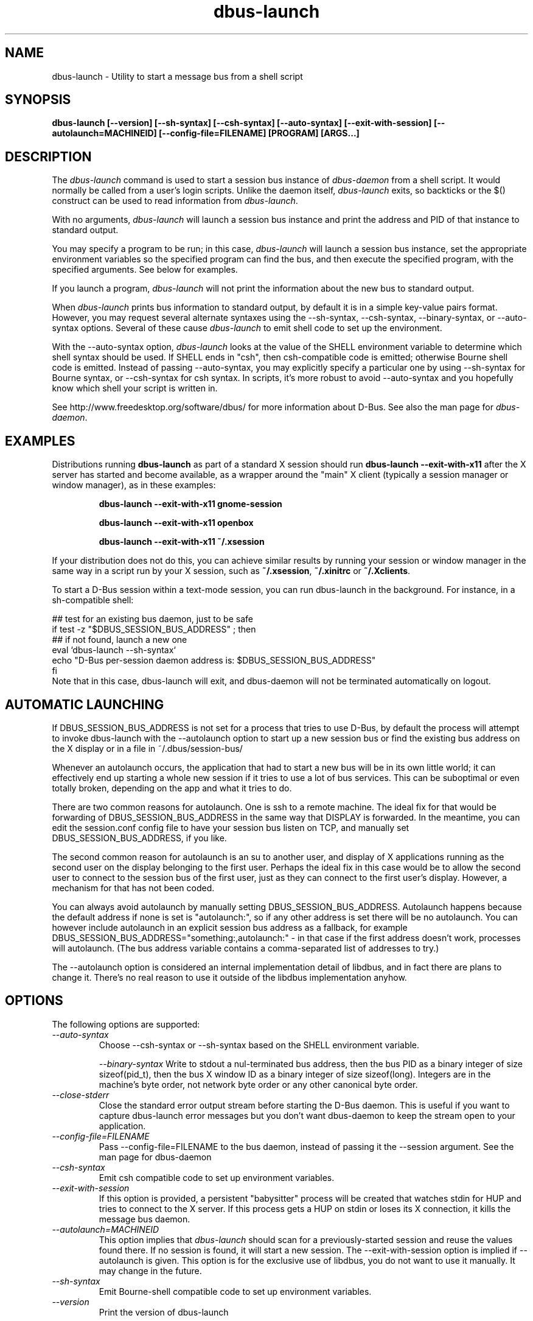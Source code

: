 .\" 
.\" dbus\-launch manual page.
.\" Copyright (C) 2003 Red Hat, Inc.
.\"
.TH dbus\-launch 1
.SH NAME
dbus\-launch \- Utility to start a message bus from a shell script
.SH SYNOPSIS
.PP
.B dbus\-launch [\-\-version] [\-\-sh\-syntax] [\-\-csh\-syntax] [\-\-auto\-syntax] [\-\-exit\-with\-session] [\-\-autolaunch=MACHINEID] [\-\-config\-file=FILENAME] [PROGRAM] [ARGS...]

.SH DESCRIPTION

The \fIdbus\-launch\fP command is used to start a session bus 
instance of \fIdbus\-daemon\fP from a shell script.
It would normally be called from a user's login
scripts. Unlike the daemon itself, \fIdbus\-launch\fP exits, so
backticks or the $() construct can be used to read information from
\fIdbus\-launch\fP.

With no arguments, \fIdbus\-launch\fP will launch a session bus
instance and print the address and PID of that instance to standard
output.

You may specify a program to be run; in this case, \fIdbus\-launch\fP
will launch a session bus instance, set the appropriate environment
variables so the specified program can find the bus, and then execute the
specified program, with the specified arguments.  See below for
examples.

If you launch a program, \fIdbus\-launch\fP will not print the
information about the new bus to standard output.

When \fIdbus\-launch\fP prints bus information to standard output, by
default it is in a simple key\-value pairs format. However, you may 
request several alternate syntaxes using the \-\-sh\-syntax, \-\-csh\-syntax,
\-\-binary\-syntax, or
\-\-auto\-syntax options. Several of these cause \fIdbus\-launch\fP to emit shell code
to set up the environment.

With the \-\-auto\-syntax option, \fIdbus\-launch\fP looks at the value
of the SHELL environment variable to determine which shell syntax
should be used.  If SHELL ends in "csh", then csh\-compatible code is
emitted; otherwise Bourne shell code is emitted.  Instead of passing
\-\-auto\-syntax, you may explicitly specify a particular one by using
\-\-sh\-syntax for Bourne syntax, or \-\-csh\-syntax for csh syntax.
In scripts, it's more robust to avoid \-\-auto\-syntax and you hopefully
know which shell your script is written in.

.PP
See http://www.freedesktop.org/software/dbus/ for more information
about D\-Bus. See also the man page for \fIdbus\-daemon\fP.

.SH EXAMPLES

Distributions running
.B dbus\-launch
as part of a standard X session should run
.B "dbus\-launch \-\-exit\-with\-x11"
after the X server has started and become available, as a wrapper around
the "main" X client (typically a session manager or window manager), as in
these examples:

.RS
.B "dbus\-launch \-\-exit\-with\-x11 gnome\-session"

.B "dbus\-launch \-\-exit\-with\-x11 openbox"

.B "dbus\-launch \-\-exit\-with\-x11 ~/.xsession"
.RE

If your distribution does not do this, you can achieve similar results
by running your session or window manager in the same way in a script
run by your X session, such as
.BR ~/.xsession ,
.B ~/.xinitrc
or
.BR ~/.Xclients .

To start a D-Bus session within a text-mode session, you can run
dbus-launch in the background. For instance, in a sh-compatible shell:

.nf
  ## test for an existing bus daemon, just to be safe
  if test \-z "$DBUS_SESSION_BUS_ADDRESS" ; then
      ## if not found, launch a new one
      eval `dbus\-launch \-\-sh\-syntax`
      echo "D\-Bus per\-session daemon address is: $DBUS_SESSION_BUS_ADDRESS"
  fi
.fi
Note that in this case, dbus-launch will exit, and dbus-daemon will not be
terminated automatically on logout.

.SH AUTOMATIC LAUNCHING

.PP
If DBUS_SESSION_BUS_ADDRESS is not set for a process that tries to use
D\-Bus, by default the process will attempt to invoke dbus\-launch with
the \-\-autolaunch option to start up a new session bus or find the 
existing bus address on the X display or in a file in
~/.dbus/session\-bus/

.PP
Whenever an autolaunch occurs, the application that had to
start a new bus will be in its own little world; it can effectively
end up starting a whole new session if it tries to use a lot of 
bus services. This can be suboptimal or even totally broken, depending
on the app and what it tries to do.

.PP
There are two common reasons for autolaunch. One is ssh to a remote
machine. The ideal fix for that would be forwarding of
DBUS_SESSION_BUS_ADDRESS in the same way that DISPLAY is forwarded.
In the meantime, you can edit the session.conf config file to 
have your session bus listen on TCP, and manually set
DBUS_SESSION_BUS_ADDRESS, if you like.

.PP
The second common reason for autolaunch is an su to another user, and
display of X applications running as the second user on the display
belonging to the first user. Perhaps the ideal fix in this case
would be to allow the second user to connect to the session bus of the
first user, just as they can connect to the first user's display.
However, a mechanism for that has not been coded.

.PP
You can always avoid autolaunch by manually setting
DBUS_SESSION_BUS_ADDRESS. Autolaunch happens because the default
address if none is set is "autolaunch:", so if any other address is
set there will be no autolaunch. You can however include autolaunch in
an explicit session bus address as a fallback, for example
DBUS_SESSION_BUS_ADDRESS="something:,autolaunch:" \- in that case if
the first address doesn't work, processes will autolaunch. (The bus
address variable contains a comma\-separated list of addresses to try.)

.PP
The \-\-autolaunch option is considered an internal implementation
detail of libdbus, and in fact there are plans to change it. There's
no real reason to use it outside of the libdbus implementation anyhow.

.SH OPTIONS
The following options are supported:
.TP
.I "\-\-auto\-syntax"
Choose \-\-csh\-syntax or \-\-sh\-syntax based on the SHELL environment variable.

.I "\-\-binary\-syntax"
Write to stdout a nul\-terminated bus address, then the bus PID as a
binary integer of size sizeof(pid_t), then the bus X window ID as a
binary integer of size sizeof(long). Integers are in the machine's
byte order, not network byte order or any other canonical byte order.

.TP
.I "\-\-close\-stderr"
Close the standard error output stream before starting the D\-Bus
daemon. This is useful if you want to capture dbus\-launch error
messages but you don't want dbus\-daemon to keep the stream open to
your application.

.TP
.I "\-\-config\-file=FILENAME"
Pass \-\-config\-file=FILENAME to the bus daemon, instead of passing it 
the \-\-session argument. See the man page for dbus\-daemon

.TP
.I "\-\-csh\-syntax"
Emit csh compatible code to set up environment variables.

.TP
.I "\-\-exit\-with\-session"
If this option is provided, a persistent "babysitter" process will be 
created that watches stdin for HUP and tries to connect to the X
server. If this process gets a HUP on stdin or loses its X connection,
it kills the message bus daemon.

.TP
.I "\-\-autolaunch=MACHINEID"
This option implies that \fIdbus\-launch\fP should scan for a
previously\-started session and reuse the values found there. If no
session is found, it will start a new session. The
\-\-exit\-with\-session option is implied if \-\-autolaunch is given.
This option is for the exclusive use of libdbus, you do not want to
use it manually. It may change in the future.

.TP
.I "\-\-sh\-syntax"
Emit Bourne\-shell compatible code to set up environment variables.

.TP
.I "\-\-version"
Print the version of dbus\-launch

.SH NOTES

If you run
.B "dbus\-launch myapp"
(with any other options), dbus\-daemon will
.I not
exit when
.B myapp
terminates: this is because
.B myapp
is assumed to be part of a larger session, rather than a session in its
own right.

.SH AUTHOR
See http://www.freedesktop.org/software/dbus/doc/AUTHORS

.SH BUGS
Please send bug reports to the D\-Bus mailing list or bug tracker,
see http://www.freedesktop.org/software/dbus/
